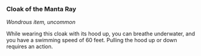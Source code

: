*** Cloak of the Manta Ray
:PROPERTIES:
:CUSTOM_ID: cloak-of-the-manta-ray
:END:
/Wondrous item, uncommon/

While wearing this cloak with its hood up, you can breathe underwater,
and you have a swimming speed of 60 feet. Pulling the hood up or down
requires an action.
